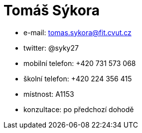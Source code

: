 = Tomáš Sýkora

* e-mail: tomas.sykora@fit.cvut.cz
* twitter: @syky27
* mobilní telefon: +420 731 573 068
* školní telefon: +420 224 356 415
* místnost: A1153
* konzultace: po předchozí dohodě
